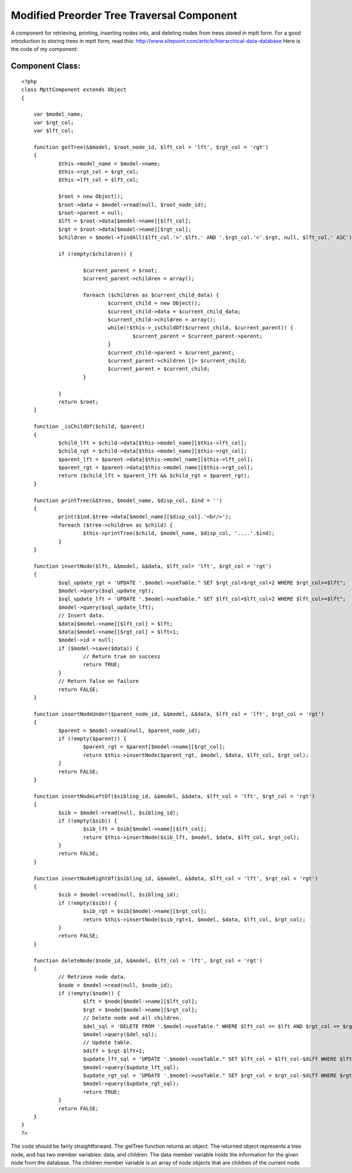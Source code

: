 Modified Preorder Tree Traversal Component
==========================================

A component for retrieving, printing, inserting nodes into, and
deleting nodes from trees stored in mptt form.
For a good introduction to storing trees in mptt form, read this:
`http://www.sitepoint.com/article/hierarchical-data-database`_
Here is the code of my component:


Component Class:
````````````````

::

    <?php 
    class MpttComponent extends Object
    {
    
    	var $model_name;
    	var $rgt_col;
    	var $lft_col;
    
    	function getTree(&$model, $root_node_id, $lft_col = 'lft', $rgt_col = 'rgt')
    	{
    		$this->model_name = $model->name;
    		$this->rgt_col = $rgt_col;
    		$this->lft_col = $lft_col;
    	
    		$root = new Object();
    		$root->data = $model->read(null, $root_node_id);
    		$root->parent = null;
    		$lft = $root->data[$model->name][$lft_col];
    		$rgt = $root->data[$model->name][$rgt_col];
    		$children = $model->findAll($lft_col.'>'.$lft.' AND '.$rgt_col.'<'.$rgt, null, $lft_col.' ASC');
    
    		if (!empty($children)) {
    
    			$current_parent = $root;
    			$current_parent->children = array();
    
    			foreach ($children as $current_child_data) {
    				$current_child = new Object();
    				$current_child->data = $current_child_data;
    				$current_child->children = array();
    				while(!$this->_isChildOf($current_child, $current_parent)) {
    					$current_parent = $current_parent->parent;
    				}
    				$current_child->parent = $current_parent;
    				$current_parent->children []= $current_child;
    				$current_parent = $current_child;
    			}
    
    		}
    		return $root;
    	}
    
    	function _isChildOf($child, $parent)
    	{
    		$child_lft = $child->data[$this->model_name][$this->lft_col];
    		$child_rgt = $child->data[$this->model_name][$this->rgt_col];
    		$parent_lft = $parent->data[$this->model_name][$this->lft_col];
    		$parent_rgt = $parent->data[$this->model_name][$this->rgt_col];
    		return ($child_lft > $parent_lft && $child_rgt < $parent_rgt);
    	}
    
    	function printTree(&$tree, $model_name, $disp_col, $ind = '')
    	{
    		print($ind.$tree->data[$model_name][$disp_col].'<br/>');
    		foreach ($tree->children as $child) {
    			$this->printTree($child, $model_name, $disp_col, '....'.$ind);
    		}
    	}
    
    	function insertNode($lft, &$model, &$data, $lft_col= 'lft', $rgt_col = 'rgt')
    	{
    		$sql_update_rgt = 'UPDATE '.$model->useTable." SET $rgt_col=$rgt_col+2 WHERE $rgt_col>=$lft";
    		$model->query($sql_update_rgt);
    		$sql_update_lft = 'UPDATE '.$model->useTable." SET $lft_col=$lft_col+2 WHERE $lft_col>=$lft";
    		$model->query($sql_update_lft);
    		// Insert data.
    		$data[$model->name][$lft_col] = $lft;
    		$data[$model->name][$rgt_col] = $lft+1;
    		$model->id = null;
    		if ($model->save($data)) {
    			// Return true on success
    			return TRUE;
    		}
    		// Return false on failure
    		return FALSE;
    	}
    
    	function insertNodeUnder($parent_node_id, &$model, &$data, $lft_col = 'lft', $rgt_col = 'rgt')
    	{
    		$parent = $model->read(null, $parent_node_id);
    		if (!empty($parent)) {
    			$parent_rgt = $parent[$model->name][$rgt_col];
    			return $this->insertNode($parent_rgt, $model, $data, $lft_col, $rgt_col);
    		}
    		return FALSE;
    	}
    
    	function insertNodeLeftOf($sibling_id, &$model, &$data, $lft_col = 'lft', $rgt_col = 'rgt')
    	{
    		$sib = $model->read(null, $sibling_id);
    		if (!empty($sib)) {
    			$sib_lft = $sib[$model->name][$lft_col];
    			return $this->insertNode($sib_lft, $model, $data, $lft_col, $rgt_col);
    		}
    		return FALSE;
    	}
    
    	function insertNodeRightOf($sibling_id, &$model, &$data, $lft_col = 'lft', $rgt_col = 'rgt')
    	{
    		$sib = $model->read(null, $sibling_id);
    		if (!empty($sib)) {
    			$sib_rgt = $sib[$model->name][$rgt_col];
    			return $this->insertNode($sib_rgt+1, $model, $data, $lft_col, $rgt_col);
    		}
    		return FALSE;
    	}
    
    	function deleteNode($node_id, &$model, $lft_col = 'lft', $rgt_col = 'rgt')
    	{
    		// Retrieve node data.
    		$node = $model->read(null, $node_id);
    		if (!empty($node)) {
    			$lft = $node[$model->name][$lft_col];
    			$rgt = $node[$model->name][$rgt_col];
    			// Delete node and all children.	
    			$del_sql = 'DELETE FROM '.$model->useTable." WHERE $lft_col >= $lft AND $rgt_col <= $rgt";
    			$model->query($del_sql);
    			// Update table.
    			$diff = $rgt-$lft+1;
    			$update_lft_sql = 'UPDATE '.$model->useTable." SET $lft_col = $lft_col-$diff WHERE $lft_col > $rgt";
    			$model->query($update_lft_sql);
    			$update_rgt_sql = 'UPDATE '.$model->useTable." SET $rgt_col = $rgt_col-$diff WHERE $rgt_col > $rgt";
    			$model->query($update_rgt_sql);
    			return TRUE;
    		}
    		return FALSE;
    	}
    }
    ?>

The code should be fairly straightforward. The getTree function
returns an object. The returned object represents a tree node, and has
two member variables: data, and children. The data member variable
holds the information for the given node from the database. The
children member variable is an array of node objects that are children
of the current node.

.. _http://www.sitepoint.com/article/hierarchical-data-database: http://www.sitepoint.com/article/hierarchical-data-database

.. author:: mpatek
.. categories:: articles, components
.. tags:: tree,mptt,traversal,modified,preorder,Components

